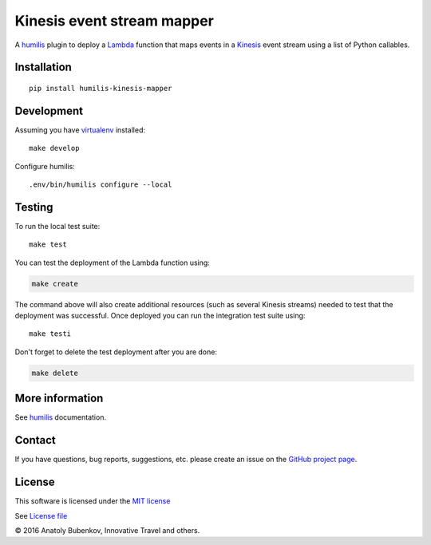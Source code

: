 Kinesis event stream mapper
===================================

.. |Build Status| image:: https://travis-ci.org/humilis/humilis-kinesis-mapper.svg?branch=master
   :target: https://travis-ci.org/humilis/humilis-kinesis-mapper
.. |PyPI| image:: https://img.shields.io/pypi/v/humilis-kinesis-mapper.svg?style=flat
   :target: https://pypi.python.org/pypi/humilis-kinesis-mapper

|Build Status| |PyPI|

A `humilis <https://github.com/humilis/humilis>`__ plugin to deploy a
`Lambda <https://aws.amazon.com/documentation/lambda/>`__ function that
maps events in a `Kinesis <https://aws.amazon.com/documentation/kinesis/>`__
event stream using a list of Python callables.

Installation
------------

::

    pip install humilis-kinesis-mapper

Development
-----------

Assuming you have
`virtualenv <https://virtualenv.readthedocs.org/en/latest/>`__ installed:

::

    make develop

Configure humilis:

::

    .env/bin/humilis configure --local

Testing
-------

To run the local test suite:

::

    make test

You can test the deployment of the Lambda function using:

.. code:: bash

    make create

The command above will also create additional resources (such as several
Kinesis streams) needed to test that the deployment was successful. Once
deployed you can run the integration test suite using:

::

    make testi

Don't forget to delete the test deployment after you are done:

.. code:: bash

    make delete

More information
----------------

See `humilis <https://github.com/humilis/humilis>`__ documentation.


Contact
-------

If you have questions, bug reports, suggestions, etc. please create an issue on
the `GitHub project page <http://github.com/humilis/humilis-kinesis-mapper>`_.

License
-------

This software is licensed under the `MIT license <http://en.wikipedia.org/wiki/MIT_License>`_

See `License file <https://github.com/humilis/humilis-kinesis-mapper/blob/master/LICENSE.txt>`_


© 2016 Anatoly Bubenkov, Innovative Travel and others.
